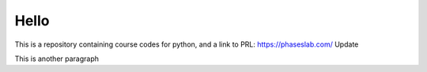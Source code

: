 =====
Hello
=====
This is a repository containing course codes for python, and a link to PRL:
https://phaseslab.com/
Update

This is another paragraph

